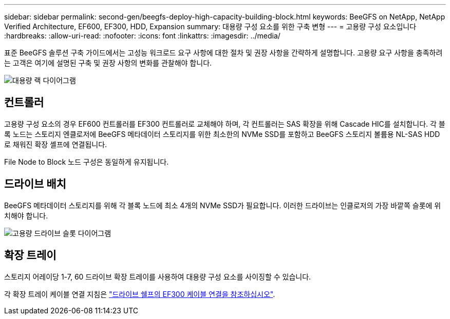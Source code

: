 ---
sidebar: sidebar 
permalink: second-gen/beegfs-deploy-high-capacity-building-block.html 
keywords: BeeGFS on NetApp, NetApp Verified Architecture, EF600, EF300, HDD, Expansion 
summary: 대용량 구성 요소를 위한 구축 변형 
---
= 고용량 구성 요소입니다
:hardbreaks:
:allow-uri-read: 
:nofooter: 
:icons: font
:linkattrs: 
:imagesdir: ../media/


[role="lead"]
표준 BeeGFS 솔루션 구축 가이드에서는 고성능 워크로드 요구 사항에 대한 절차 및 권장 사항을 간략하게 설명합니다. 고용량 요구 사항을 충족하려는 고객은 여기에 설명된 구축 및 권장 사항의 변화를 관찰해야 합니다.

image:high-capacity-rack-diagram.png["대용량 랙 다이어그램"]



== 컨트롤러

고용량 구성 요소의 경우 EF600 컨트롤러를 EF300 컨트롤러로 교체해야 하며, 각 컨트롤러는 SAS 확장을 위해 Cascade HIC를 설치합니다. 각 블록 노드는 스토리지 엔클로저에 BeeGFS 메타데이터 스토리지를 위한 최소한의 NVMe SSD를 포함하고 BeeGFS 스토리지 볼륨용 NL-SAS HDD로 채워진 확장 셸프에 연결됩니다.

File Node to Block 노드 구성은 동일하게 유지됩니다.



== 드라이브 배치

BeeGFS 메타데이터 스토리지를 위해 각 블록 노드에 최소 4개의 NVMe SSD가 필요합니다. 이러한 드라이브는 인클로저의 가장 바깥쪽 슬롯에 위치해야 합니다.

image:high-capacity-drive-slots-diagram.png["고용량 드라이브 슬롯 다이어그램"]



== 확장 트레이

스토리지 어레이당 1-7, 60 드라이브 확장 트레이를 사용하여 대용량 구성 요소를 사이징할 수 있습니다.

각 확장 트레이 케이블 연결 지침은 link:https://docs.netapp.com/us-en/e-series/install-hw-cabling/driveshelf-cable-task.html#cabling-ef300^["드라이브 쉘프의 EF300 케이블 연결을 참조하십시오"].
